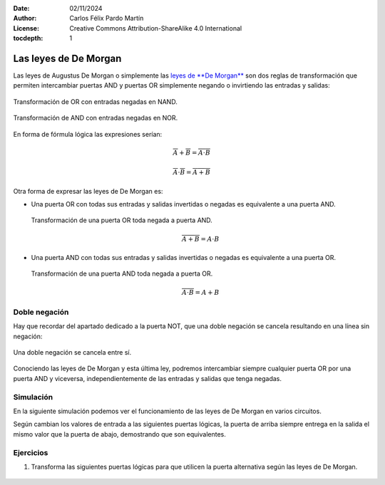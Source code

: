 ﻿:Date: 02/11/2024
:Author: Carlos Félix Pardo Martín
:License: Creative Commons Attribution-ShareAlike 4.0 International
:tocdepth: 1

.. _electronic-morgan-laws:

Las leyes de De Morgan
======================
Las leyes de Augustus De Morgan o simplemente las
`leyes de **De Morgan** <https://es.wikipedia.org/wiki/Leyes_de_De_Morgan>`__
son dos reglas de transformación que permiten intercambiar puertas AND
y puertas OR simplemente negando o invirtiendo las entradas y salidas:

.. figure:: electronic/_images/electronic-morgan-laws-01.png
   :width: 296px
   :align: center
   :alt: Transformación de OR con entradas negadas en NAND.
   
   Transformación de OR con entradas negadas en NAND.

.. figure:: electronic/_images/electronic-morgan-laws-02.png
   :width: 296px
   :align: center
   :alt: Transformación de AND con entradas negadas en NOR.
   
   Transformación de AND con entradas negadas en NOR.

En forma de fórmula lógica las expresiones serían:

.. math::

   \overline{A} + \overline{B} = \overline{A \cdot B }

.. math::

   \overline{A} \cdot \overline{B} = \overline{A + B }


Otra forma de expresar las leyes de De Morgan es:

* Una puerta OR con todas sus entradas y salidas invertidas o negadas 
  es equivalente a una puerta AND.

  .. figure:: electronic/_images/electronic-morgan-laws-03.png
     :width: 296px
     :align: center
     :alt: Transformación de una puerta OR toda negada a puerta AND.
   
     Transformación de una puerta OR toda negada a puerta AND.

  .. math::

     \overline{ \overline{A} + \overline{B} } = A \cdot B

* Una puerta AND con todas sus entradas y salidas invertidas o negadas 
  es equivalente a una puerta OR.
  
  .. figure:: electronic/_images/electronic-morgan-laws-04.png
     :width: 296px
     :align: center
     :alt: Transformación de una puerta AND toda negada a puerta OR.
   
     Transformación de una puerta AND toda negada a puerta OR.

  .. math::

     \overline{ \overline{A} \cdot \overline{B} } = A + B


Doble negación
--------------
Hay que recordar del apartado dedicado a la puerta NOT, que una doble 
negación se cancela resultando en una línea sin negación:

.. figure:: electronic/_images/electronic-morgan-laws-05.png
   :width: 404px
   :align: center
   :alt: Una doble negación se cancela entre sí.

   Una doble negación se cancela entre sí.

Conociendo las leyes de De Morgan y esta última ley, podremos intercambiar
siempre cualquier puerta OR por una puerta AND y viceversa, 
independientemente de las entradas y salidas que tenga negadas.

Simulación
----------
En la siguiente simulación podemos ver el funcionamiento de
las leyes de De Morgan en varios circuitos.

Según cambian los valores de entrada a las siguientes puertas lógicas,
la puerta de arriba siempre entrega en la salida el mismo valor que
la puerta de abajo, demostrando que son equivalentes.

.. raw:: html

   <div class="video-center">
   <iframe src="/circuits/index.html?startCircuit=digital-morgan-laws.txt"></iframe>
   </div>


Ejercicios
----------

#. Transforma las siguientes puertas lógicas para que utilicen la puerta
   alternativa según las leyes de De Morgan.
   
   
.. figure:: electronic/_images/electronic-morgan-laws-06.png
   :width: 264px
   :align: center
   :alt: Ejercicio de transformación de puertas lógicas.


.. figure:: electronic/_images/electronic-morgan-laws-07.png
   :width: 264px
   :align: center
   :alt: Ejercicio de transformación de puertas lógicas.

